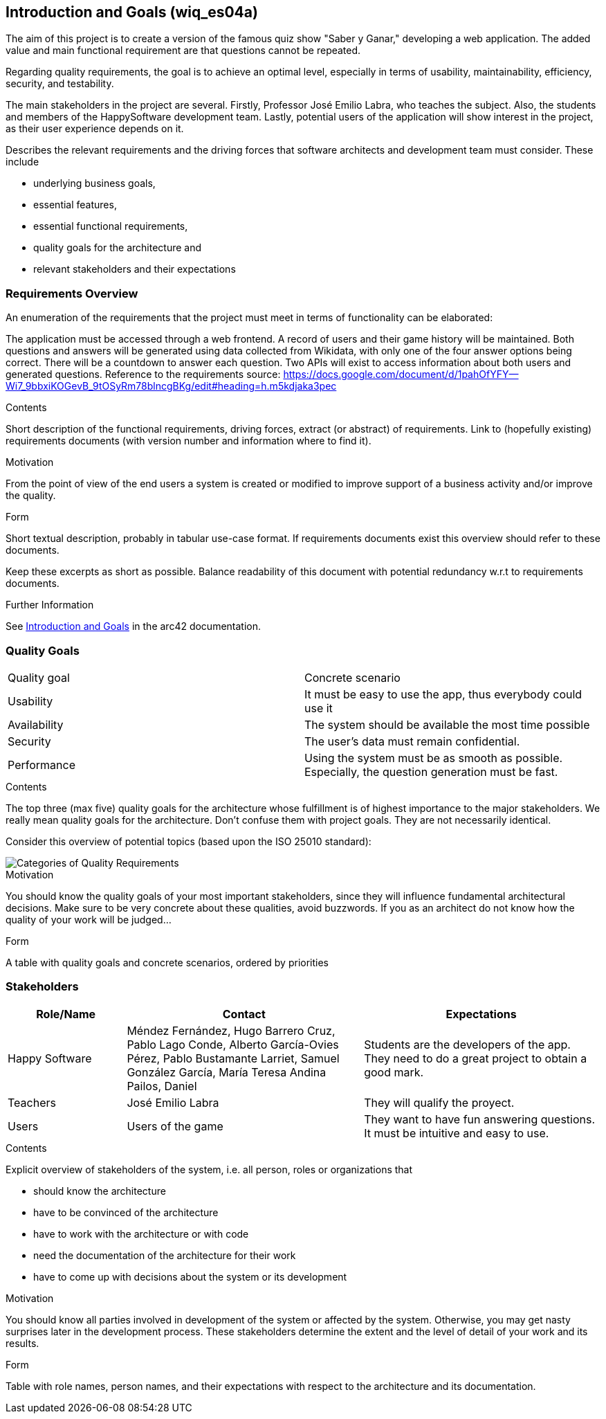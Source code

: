 ifndef::imagesdir[:imagesdir: ../images]

[[section-introduction-and-goals]]
== Introduction and Goals (wiq_es04a)

The aim of this project is to create a version of the famous quiz show "Saber y Ganar," developing a web 
application. The added value and main functional requirement are that questions cannot be repeated.

Regarding quality requirements, the goal is to achieve an optimal level, especially in terms of usability,
 maintainability, efficiency, security, and testability.

The main stakeholders in the project are several. Firstly, Professor José Emilio Labra, who teaches the 
subject. Also, the students and members of the HappySoftware development team. Lastly, potential users of 
the application will show interest in the project, as their user experience depends on it.

[role="arc42help"]
****
Describes the relevant requirements and the driving forces that software architects and development team must consider. 
These include

* underlying business goals, 
* essential features, 
* essential functional requirements, 
* quality goals for the architecture and
* relevant stakeholders and their expectations
****

=== Requirements Overview

An enumeration of the requirements that the project must meet in terms of functionality can be elaborated:

The application must be accessed through a web frontend.
A record of users and their game history will be maintained.
Both questions and answers will be generated using data collected from Wikidata, with only one of the 
four answer options being correct.
There will be a countdown to answer each question.
Two APIs will exist to access information about both users and generated questions.
Reference to the requirements source:
https://docs.google.com/document/d/1pahOfYFY--Wi7_9bbxiKOGevB_9tOSyRm78blncgBKg/edit#heading=h.m5kdjaka3pec

[role="arc42help"]
****
.Contents
Short description of the functional requirements, driving forces, extract (or abstract)
of requirements. Link to (hopefully existing) requirements documents
(with version number and information where to find it).

.Motivation
From the point of view of the end users a system is created or modified to
improve support of a business activity and/or improve the quality.

.Form
Short textual description, probably in tabular use-case format.
If requirements documents exist this overview should refer to these documents.

Keep these excerpts as short as possible. Balance readability of this document with potential redundancy w.r.t to requirements documents.


.Further Information

See https://docs.arc42.org/section-1/[Introduction and Goals] in the arc42 documentation.

****

=== Quality Goals

|===
|Quality goal|Concrete scenario
|Usability|It must be easy to use the app, thus everybody could use it
|Availability|The system should be available the most time possible
|Security|The user's data must remain confidential.
|Performance|Using the system must be as smooth as possible. Especially, the question generation must be fast.
|===

[role="arc42help"]
****
.Contents
The top three (max five) quality goals for the architecture whose fulfillment is of highest importance to the major stakeholders. 
We really mean quality goals for the architecture. Don't confuse them with project goals.
They are not necessarily identical.

Consider this overview of potential topics (based upon the ISO 25010 standard):

image::01_2_iso-25010-topics-EN.drawio.png["Categories of Quality Requirements"]

.Motivation
You should know the quality goals of your most important stakeholders, since they will influence fundamental architectural decisions. 
Make sure to be very concrete about these qualities, avoid buzzwords.
If you as an architect do not know how the quality of your work will be judged...

.Form
A table with quality goals and concrete scenarios, ordered by priorities
****

=== Stakeholders

[options="header",cols="1,2,2"]
|===
|Role/Name|Contact|Expectations
| Happy Software | Méndez Fernández, Hugo Barrero Cruz, Pablo Lago Conde, Alberto García-Ovies Pérez, Pablo Bustamante Larriet, Samuel González García, María Teresa Andina Pailos, Daniel | Students are the developers of the app. They need to do a great project to obtain a good mark.
| Teachers | José Emilio Labra | They will qualify the proyect.
| Users | Users of the game | They want to have fun answering questions. It must be intuitive and easy to use.
|===

[role="arc42help"]
****
.Contents
Explicit overview of stakeholders of the system, i.e. all person, roles or organizations that

* should know the architecture
* have to be convinced of the architecture
* have to work with the architecture or with code
* need the documentation of the architecture for their work
* have to come up with decisions about the system or its development

.Motivation
You should know all parties involved in development of the system or affected by the system.
Otherwise, you may get nasty surprises later in the development process.
These stakeholders determine the extent and the level of detail of your work and its results.

.Form
Table with role names, person names, and their expectations with respect to the architecture and its documentation.
****

